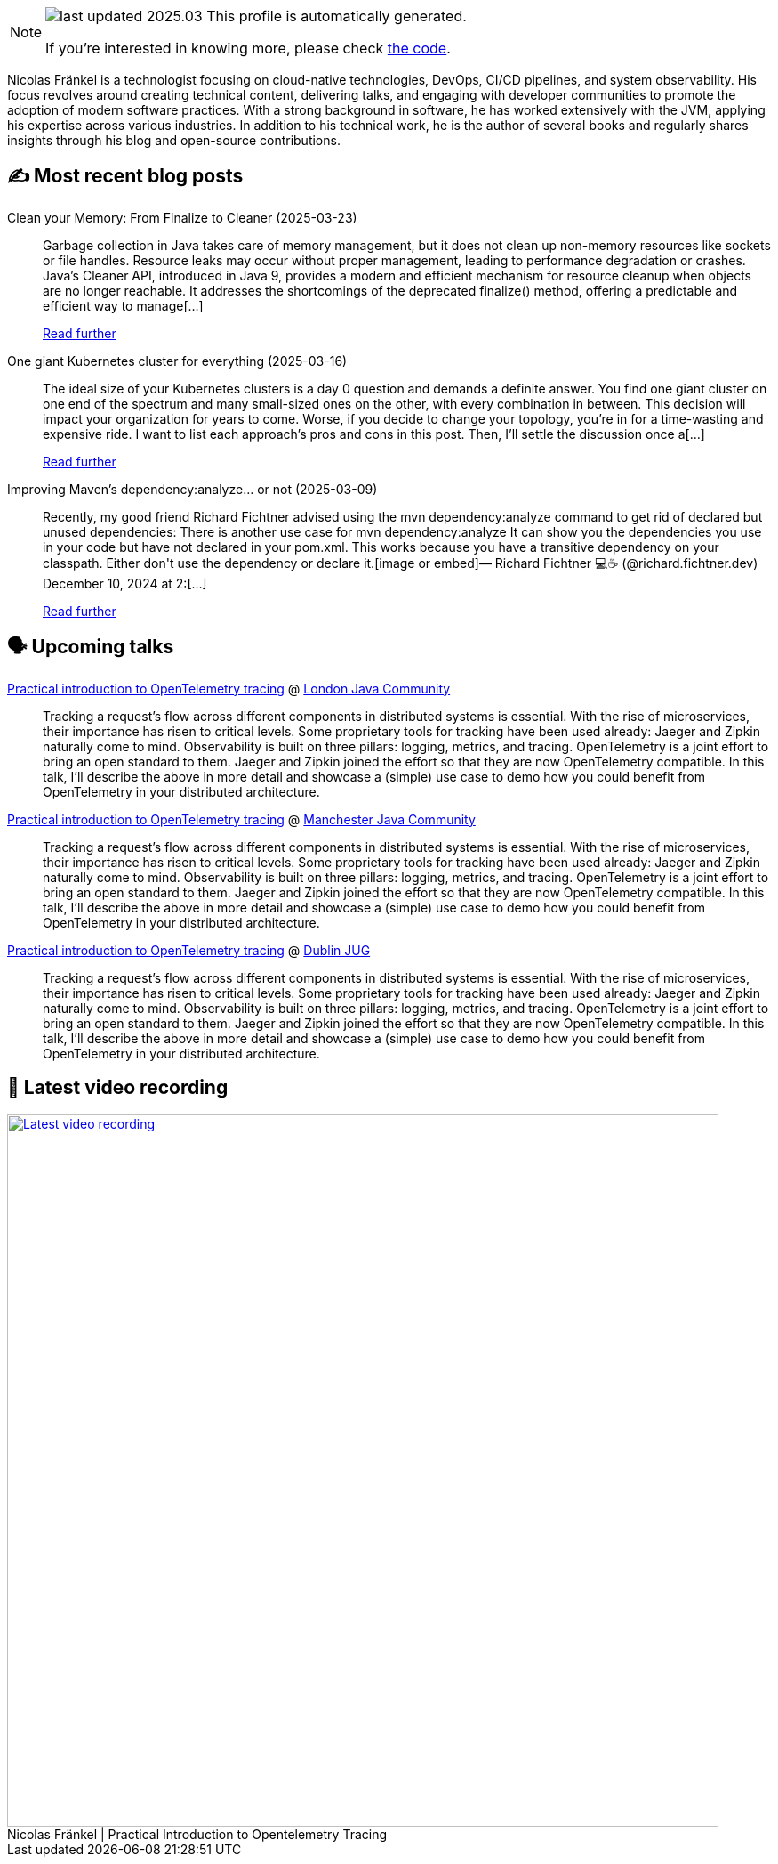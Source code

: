

ifdef::env-github[]
:tip-caption: :bulb:
:note-caption: :information_source:
:important-caption: :heavy_exclamation_mark:
:caution-caption: :fire:
:warning-caption: :warning:
endif::[]

:figure-caption!:

[NOTE]
====
image:https://img.shields.io/badge/last_updated-2025.03.26-blue[]
 This profile is automatically generated.

If you're interested in knowing more, please check https://github.com/nfrankel/nfrankel-update/[the code^].
====

Nicolas Fränkel is a technologist focusing on cloud-native technologies, DevOps, CI/CD pipelines, and system observability. His focus revolves around creating technical content, delivering talks, and engaging with developer communities to promote the adoption of modern software practices. With a strong background in software, he has worked extensively with the JVM, applying his expertise across various industries. In addition to his technical work, he is the author of several books and regularly shares insights through his blog and open-source contributions.


## ✍️ Most recent blog posts



Clean your Memory: From Finalize to Cleaner (2025-03-23)::
Garbage collection in Java takes care of memory management, but it does not clean up non-memory resources like sockets or file handles. Resource leaks may occur without proper management, leading to performance degradation or crashes. Java&#8217;s Cleaner API, introduced in Java 9, provides a modern and efficient mechanism for resource cleanup when objects are no longer reachable. It addresses the shortcomings of the deprecated finalize() method, offering a predictable and efficient way to manage[...]
+
https://blog.frankel.ch/java-cleaner/[Read further^]



One giant Kubernetes cluster for everything (2025-03-16)::
The ideal size of your Kubernetes clusters is a day 0 question and demands a definite answer.   You find one giant cluster on one end of the spectrum and many small-sized ones on the other, with every combination in between. This decision will impact your organization for years to come. Worse, if you decide to change your topology, you&#8217;re in for a time-wasting and expensive ride.   I want to list each approach&#8217;s pros and cons in this post. Then, I&#8217;ll settle the discussion once a[...]
+
https://blog.frankel.ch/one-giant-kubernetes-cluster/[Read further^]



Improving Maven's dependency:analyze... or not (2025-03-09)::
Recently, my good friend Richard Fichtner advised using the mvn dependency:analyze command to get rid of declared but unused dependencies:  There is another use case for  mvn dependency:analyze  It can show you the dependencies you use in your code but have not declared in your pom.xml. This works because you have a transitive dependency on your classpath. Either don&#x27;t use the dependency or declare it.[image or embed]&mdash; Richard Fichtner 💻☕ (@richard.fichtner.dev) December 10, 2024 at 2:[...]
+
https://blog.frankel.ch/maven-dependency-analyze/[Read further^]



## 🗣️ Upcoming talks



https://www.eventbrite.co.uk/e/ljc-meet-up-at-couchbase-tickets-1277592175589[Practical introduction to OpenTelemetry tracing^] @ https://www.meetup.com/Londonjavacommunity/[London Java Community^]::
+
Tracking a request’s flow across different components in distributed systems is essential. With the rise of microservices, their importance has risen to critical levels. Some proprietary tools for tracking have been used already: Jaeger and Zipkin naturally come to mind. Observability is built on three pillars: logging, metrics, and tracing. OpenTelemetry is a joint effort to bring an open standard to them. Jaeger and Zipkin joined the effort so that they are now OpenTelemetry compatible. In this talk, I’ll describe the above in more detail and showcase a (simple) use case to demo how you could benefit from OpenTelemetry in your distributed architecture.



https://www.meetup.com/manchesteruk-java-community/events/306794094/[Practical introduction to OpenTelemetry tracing^] @ https://www.meetup.com/ManchesterUK-Java-Community[Manchester Java Community^]::
+
Tracking a request’s flow across different components in distributed systems is essential. With the rise of microservices, their importance has risen to critical levels. Some proprietary tools for tracking have been used already: Jaeger and Zipkin naturally come to mind. Observability is built on three pillars: logging, metrics, and tracing. OpenTelemetry is a joint effort to bring an open standard to them. Jaeger and Zipkin joined the effort so that they are now OpenTelemetry compatible. In this talk, I’ll describe the above in more detail and showcase a (simple) use case to demo how you could benefit from OpenTelemetry in your distributed architecture.



https://ti.to/dublin-java-user-group/256-nicolas-frankel[Practical introduction to OpenTelemetry tracing^] @ https://dubjug.org/[Dublin JUG^]::
+
Tracking a request’s flow across different components in distributed systems is essential. With the rise of microservices, their importance has risen to critical levels. Some proprietary tools for tracking have been used already: Jaeger and Zipkin naturally come to mind. Observability is built on three pillars: logging, metrics, and tracing. OpenTelemetry is a joint effort to bring an open standard to them. Jaeger and Zipkin joined the effort so that they are now OpenTelemetry compatible. In this talk, I’ll describe the above in more detail and showcase a (simple) use case to demo how you could benefit from OpenTelemetry in your distributed architecture.



## 🎥 Latest video recording

image::https://img.youtube.com/vi/YN5Pe6Lzxdk/sddefault.jpg[Latest video recording,800,link=https://www.youtube.com/watch?v=YN5Pe6Lzxdk,title="Nicolas Fränkel | Practical Introduction to Opentelemetry Tracing"]